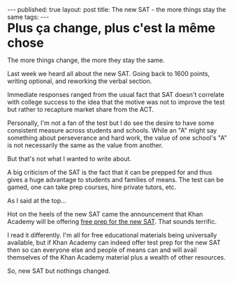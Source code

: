 #+STARTUP: showall indent
#+STARTUP: hidestars
#+OPTIONS: toc:nil
#+begin_html
---
published: true
layout: post
title: The new SAT - the more things stay the same 
tags:  
---
#+END_HTML

#+BEGIN_HTML
<style>
div.center {text-align:center;}
.large {font-size:200%}
</style>
#+END_HTML

#+BEGIN_HTML
<div class="large">
<b>Plus ça change, plus c'est la même chose</b>
</div>
#+END_HTML

The more things change, the more they stay the same.

Last week we heard all about the new SAT. Going back to 1600 points,
writing optional, and reworking the verbal section.

Immediate responses ranged from the usual fact that SAT doesn't correlate
with college success to the idea that the motive was not to improve
the test but rather to recapture market share from the ACT.

Personally, I'm not a fan of the test but I do see the desire to have
some consistent measure across students and schools. While an "A"
might say something about perseverance and hard work, the value of
one school's "A" is not necessarily the same as the value from
another.

But that's not what I wanted to write about.

A big criticism of the SAT is the fact that it can be prepped for and
thus gives a huge advantage to students and families of means. The
test can be gamed, one can take prep courses, hire private tutors,
etc.

As I said at the top...

Hot on the heels of the new SAT came the announcement that Khan
Academy will be offering [[https://www.khanacademy.org/sat][free prep for the new SAT]]. That sounds
terrific. 

I read it differently. I'm all for free educational materials being
universally available, but if Khan Academy can indeed offer test prep
for the new SAT then so can everyone else and people of means can
and will avail themselves of the Khan Academy material plus a wealth of other
resources.


So, new SAT but nothings changed.




